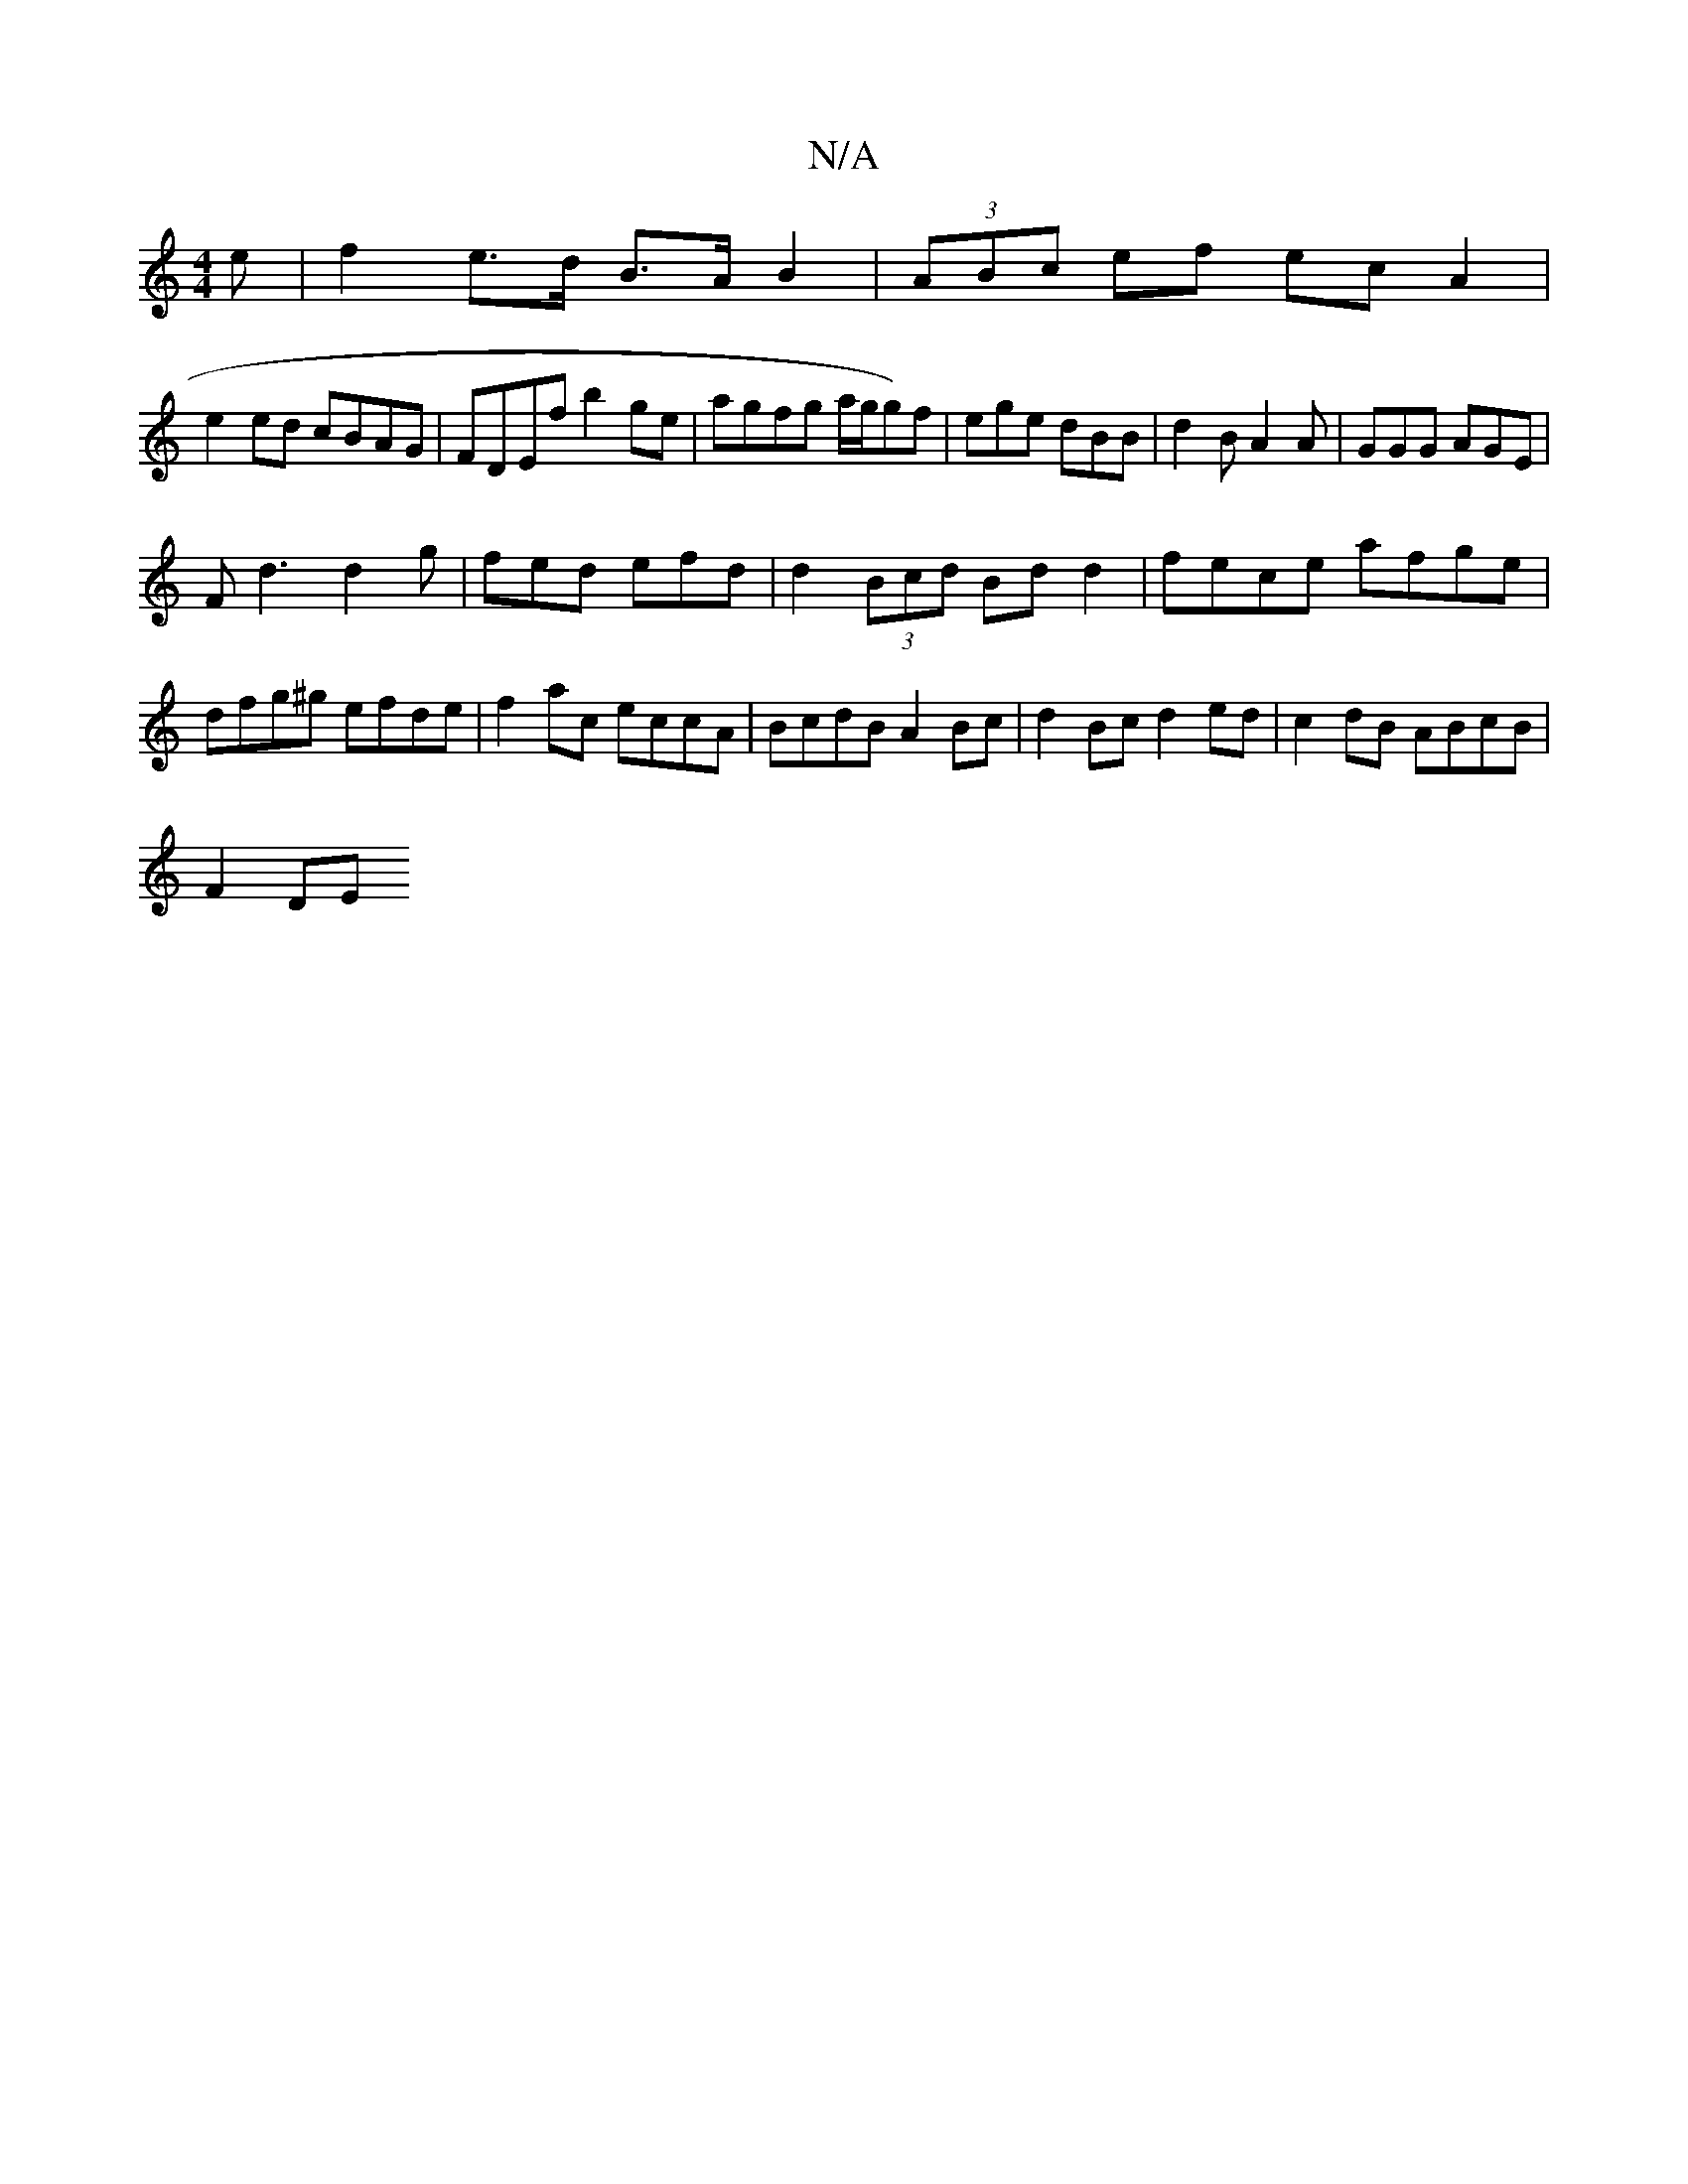 X:1
T:N/A
M:4/4
R:N/A
K:Cmajor
e | f2 e>d B>A B2 |(3ABc ef ecA2 |
e2 ed cBAG | FDEf b2 ge | agfg a/g/g)f|ege dBB|d2B A2 A|GGG AGE|
Fd3 d2 g|fed efd|d2(3Bcd Bd d2|fece afge|dfg^g efde|f2 ac eccA|BcdB A2 Bc|d2Bc d2ed|c2dB ABcB|
F2DE 